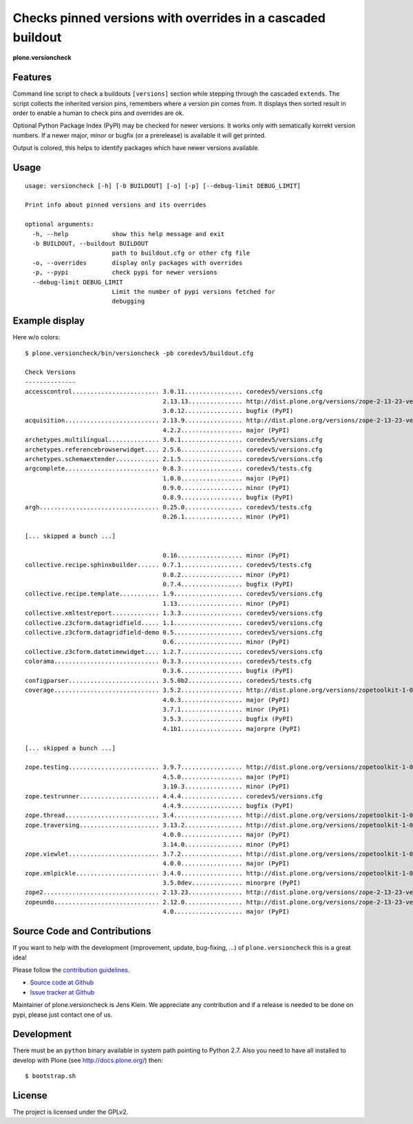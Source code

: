 .. This README is meant for consumption by humans and pypi. Pypi can render rst files so please do not use Sphinx features.
   If you want to learn more about writing documentation, please check out: http://docs.plone.org/about/documentation_styleguide_addons.html
   This text does not appear on pypi or github. It is a comment.


=============================================================================
Checks pinned versions with overrides in a cascaded buildout
=============================================================================

**plone.versioncheck**

Features
--------

Command line script to check a buildouts ``[versions]`` section while stepping through the cascaded ``extends``.
The script collects the inherited version pins, remembers where a version pin comes from.
It displays then sorted result in order to enable a human to check pins and overrides are ok.

Optional Python Package Index (PyPI) may be checked for newer versions.
It works only with sematically korrekt version numbers.
If a newer major, minor or bugfix (or a prerelease) is available it will get printed.

Output is colored, this helps to identify packages which have newer versions available.

Usage
-----

::

    usage: versioncheck [-h] [-b BUILDOUT] [-o] [-p] [--debug-limit DEBUG_LIMIT]

    Print info about pinned versions and its overrides

    optional arguments:
      -h, --help            show this help message and exit
      -b BUILDOUT, --buildout BUILDOUT
                            path to buildout.cfg or other cfg file
      -o, --overrides       display only packages with overrides
      -p, --pypi            check pypi for newer versions
      --debug-limit DEBUG_LIMIT
                            Limit the number of pypi versions fetched for
                            debugging


Example display
---------------

Here w/o colors::

    $ plone.versioncheck/bin/versioncheck -pb coredev5/buildout.cfg

    Check Versions
    --------------
    accesscontrol........................ 3.0.11................ coredev5/versions.cfg
                                          2.13.13............... http://dist.plone.org/versions/zope-2-13-23-versions.cfg
                                          3.0.12................ bugfix (PyPI)
    acquisition.......................... 2.13.9................ http://dist.plone.org/versions/zope-2-13-23-versions.cfg
                                          4.2.2................. major (PyPI)
    archetypes.multilingual.............. 3.0.1................. coredev5/versions.cfg
    archetypes.referencebrowserwidget.... 2.5.6................. coredev5/versions.cfg
    archetypes.schemaextender............ 2.1.5................. coredev5/versions.cfg
    argcomplete.......................... 0.8.3................. coredev5/tests.cfg
                                          1.0.0................. major (PyPI)
                                          0.9.0................. minor (PyPI)
                                          0.8.9................. bugfix (PyPI)
    argh................................. 0.25.0................ coredev5/tests.cfg
                                          0.26.1................ minor (PyPI)

    [... skipped a bunch ...]

                                          0.16.................. minor (PyPI)
    collective.recipe.sphinxbuilder...... 0.7.1................. coredev5/tests.cfg
                                          0.8.2................. minor (PyPI)
                                          0.7.4................. bugfix (PyPI)
    collective.recipe.template........... 1.9................... coredev5/versions.cfg
                                          1.13.................. minor (PyPI)
    collective.xmltestreport............. 1.3.3................. coredev5/versions.cfg
    collective.z3cform.datagridfield..... 1.1................... coredev5/versions.cfg
    collective.z3cform.datagridfield-demo 0.5................... coredev5/versions.cfg
                                          0.6................... minor (PyPI)
    collective.z3cform.datetimewidget.... 1.2.7................. coredev5/versions.cfg
    colorama............................. 0.3.3................. coredev5/tests.cfg
                                          0.3.6................. bugfix (PyPI)
    configparser......................... 3.5.0b2............... coredev5/tests.cfg
    coverage............................. 3.5.2................. http://dist.plone.org/versions/zopetoolkit-1-0-8-ztk-versions.cfg
                                          4.0.3................. major (PyPI)
                                          3.7.1................. minor (PyPI)
                                          3.5.3................. bugfix (PyPI)
                                          4.1b1................. majorpre (PyPI)

    [... skipped a bunch ...]

    zope.testing......................... 3.9.7................. http://dist.plone.org/versions/zopetoolkit-1-0-8-ztk-versions.cfg
                                          4.5.0................. major (PyPI)
                                          3.10.3................ minor (PyPI)
    zope.testrunner...................... 4.4.4................. coredev5/versions.cfg
                                          4.4.9................. bugfix (PyPI)
    zope.thread.......................... 3.4................... http://dist.plone.org/versions/zopetoolkit-1-0-8-zopeapp-versions.cfg
    zope.traversing...................... 3.13.2................ http://dist.plone.org/versions/zopetoolkit-1-0-8-ztk-versions.cfg
                                          4.0.0................. major (PyPI)
                                          3.14.0................ minor (PyPI)
    zope.viewlet......................... 3.7.2................. http://dist.plone.org/versions/zopetoolkit-1-0-8-ztk-versions.cfg
                                          4.0.0................. major (PyPI)
    zope.xmlpickle....................... 3.4.0................. http://dist.plone.org/versions/zopetoolkit-1-0-8-zopeapp-versions.cfg
                                          3.5.0dev.............. minorpre (PyPI)
    zope2................................ 2.13.23............... http://dist.plone.org/versions/zope-2-13-23-versions.cfg
    zopeundo............................. 2.12.0................ http://dist.plone.org/versions/zope-2-13-23-versions.cfg
                                          4.0................... major (PyPI)


Source Code and Contributions
-----------------------------

If you want to help with the development (improvement, update, bug-fixing, ...) of ``plone.versioncheck`` this is a great idea!

Please follow the `contribution guidelines <http://docs.plone.org/develop/coredev/docs/guidelines.html>`_.

- `Source code at Github <https://github.com/plone/plone.versioncheck>`_
- `Issue tracker at Github <https://github.com/plone/plone.versioncheck>`_

Maintainer of plone.versioncheck is Jens Klein.
We appreciate any contribution and if a release is needed to be done on pypi, please just contact one of us.

Development
-----------

There must be an ``python`` binary available in system path pointing to Python 2.7.
Also you need to have all installed to develop with Plone (see http://docs.plone.org/) then::

    $ bootstrap.sh

License
-------

The project is licensed under the GPLv2.

